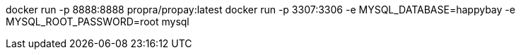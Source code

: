 docker run -p 8888:8888 propra/propay:latest
docker run -p 3307:3306 -e MYSQL_DATABASE=happybay -e MYSQL_ROOT_PASSWORD=root mysql
